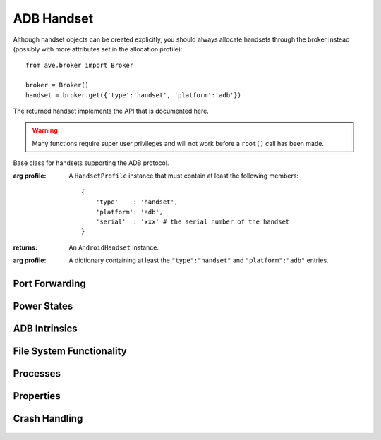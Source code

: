 ADB Handset
===========

Although handset objects can be created explicitly, you should always allocate
handsets through the broker instead (possibly with more attributes set in the
allocation profile)::

    from ave.broker import Broker

    broker = Broker()
    handset = broker.get({'type':'handset', 'platform':'adb'})

The returned handset implements the API that is documented here.

.. Warning:: Many functions require super user privileges and will not work
    before a ``root()`` call has been made.

.. class:: ave.handset.adb_handset.AdbHandset(profile)

    Base class for handsets supporting the ADB protocol.

    :arg profile: A ``HandsetProfile`` instance that must contain at least
        the following members::

            {
                'type'    : 'handset',
                'platform': 'adb',
                'serial'  : 'xxx' # the serial number of the handset
            }

    :returns: An ``AndroidHandset`` instance.
    :arg profile: A dictionary containing at least the ``"type":"handset"`` and
        ``"platform":"adb"`` entries.

    .. method:: get_profile()

        Get the profile that the handset was allocated against. This method is
        intended for AVE internal usage and not recommended for regular users.
        This profile is not updated when the handset's state changes,
        e.g. rebooting does not affect this profile's power_state value.

        :returns: A dictionary.
    .. method:: get_workstation()

        Get the workstation to which the handset is connected.

        :returns: the handset's workstation name
        :raises Exception: If an error occurs.



Port Forwarding
---------------

    .. method:: open_forwarded_port(remote)

        Set up an ADB port forwarding rule.

        :arg remote: An ADB port forwarding expression. E.g. ``"tcp:2001"``
            would create a rule that forwards connections to TCP port 2001 on
            the handset. See ADB documentation for details.
        :returns: An identifying token that may be used as input to functions
            that manipulate or query the state of the forwarded port. The token
            is formatted as ``"tcp:<int>"`` where <int> is the randomized port
            number used on the PC to forward connections.

    .. method:: close_forwarded_port(entry)

        Tear down an ADB port forwarding rule.

        :arg entry: A token returned by ``open_forwarded_port()``.

    .. method:: list_forwarded_ports(all_adb=False)

        List all port forwarding rules.

        :arg all_adb: If set, return all forwarding rules for `all` handsets.
            Default behavior is to only list rules for the current handset.

Power States
------------

    .. method:: has_adb()

        Check if the handset is reachable via ``adb``.

        :returns: *True* or *False*.

    .. method:: boot_completed()

        Check if handset property sys.boot_completed has been set to "1".

        :returns: *True* or *False*.

    .. method:: get_power_state()

        Get the handset's current power state.

        Reachable power states::

            'offline',         # the handset is turned off or not connected
            'service',         # the handset is in service mode
            'enumeration',     # the handset's USB is set up and ready
            'adb',             # the handset is available via adb
            'boot_completed'   # the sys.boot_completed property is set to "1"

        :returns: The current power state.

    .. method:: wait_power_state(states, timeout=0)

        Wait for the handset to reach a desired power state.

        Reachable power states::

            'offline',         # the handset is turned off or not connected
            'service',         # the handset is in service mode
            'enumeration',     # the handset's USB is set up and ready
            'adb',             # the handset is available via adb
            'boot_completed'   # the sys.boot_completed property is set to "1"

        On a normal boot of a handset it will go through the power states in
        the following order::

            offline > enumeration > adb > boot_completed

        :arg states: A string or a list of strings, where the string(s) can be
            any of the reachable states listed above.
        :arg timeout:
            If timeout > 0, seconds before time out.
        :returns: The reached power state.
        :raises Exception: If an error occurs.

    .. method:: reboot(timeout=30)

        Reboot the handset.

        :arg timeout: Number of seconds to wait for the handset to go offline.
        :raises Timeout: If such occurs.
        :raises Exception: If an error occurs.

ADB Intrinsics
--------------

    .. method:: root()

        Restart ``adbd`` as root.

        The call will block until the device is available again.
        :raises Exception: If an error occurs.

    .. method:: remount()

        Remount the handset's system partition as writable.

        :returns: The output of the remount command.
        :raises Exception: If an error occurs.

File System Functionality
-------------------------

    .. method:: ls(path)

        List files in path on handset.

        :args path: The path to list files in.
        :returns: A list of files.
        :raises Exception: If an error occurs.

    .. method:: cat(target)

        Get the content of the file *target*.

        :arg target: The file to read.
        :returns: The content of the target file as a string.
        :raises Exception: If an error occurs.

    .. method:: rm(target, recursive=False)

        Remove file or directory from the handset.

        :arg target: The file or directory to remove.
        :arg recursive: If *True* files will be removed recursively, else not.
        :raises Exception: If an error occurs.

    .. method:: mv(src, dst)

        Move file(s) on the handset.

        :arg src: Source path.
        :arg dst: Destination path.
        :raises Exception: If an error occurs.

    .. method:: mkdir(target, parents=False)

        Create directory on handset.

        :arg target: The directory to create.
        :arg parents: If True create parent directories as needed and don't
            raise an exception if target already exists.
        :raises Exception: If an error occurs or the directory already exists.

    .. method:: chmod(permissions, target)

        Change permissions of a file on the handset.

        :arg permissions: Permissions to set on the file (e.g. "777").
        :arg target: The file to change permissions on.
        :raises Exception: If an error occurs.

    .. method:: path_exists(path, file_type=None)

        Check if path exists on handset. Optional: check file type of path.

        :arg path: Path on handset to check.
        :arg file_type: If given, verify that the file type of path is
            file_type. Valid values::

                'symlink', 'directory', 'file', 'executable'

        :returns: *True* if path exists (and file type is file_type, if that
            parameter was given), else False.
        :raises Exception: If an error occurs.

    .. method:: push(src, dst, timeout=0)

        Push file to the handset via adb.if the pushed source filename starts
        with 'tmp' then the method raises an exception: temp-files generated
        by the workspace are not possible to track after the test execution
        and thus the possibility to push these files to the handset has been
        restricted. In order to push a generated file, it must first be
        secured that the file can be resurrected during post mortem analysis.
        AVE offers two ways to do this: Either during write_tempfile() or
        with the specific workspace method promote(). Please refer to the
        API description for details.

        :arg src: The path on host to the source file.
        :arg dst: The destination on the handset.
        :arg timeout: Seconds before time out.
        :returns: The execution output.
        :raises Timeout: If such occurs.
        :raises Exception: If other error occurs.

    .. method:: pull(src, dst, timeout=0)

        Pull file from the handset via adb.

        :arg src: The source file(s) on the handset (wildcards allowed).
        :arg dst: The local destination path.
        :arg timeout: Seconds before time out.
        :returns: The execution output.
        :raises Timeout: If such occurs.
        :raises Exception: On other errors.

    .. method:: take_screenshot(dst, timeout=20)

        Take screenshot of the device via adb.

        :arg dst: The destination file of screenshot.
        :arg timeout: Seconds before time out.
        :returns: The execution output.
        :raises Timeout: If such occurs.
        :raises Exception: On other errors.

    .. method:: is_mounted(mount_point)

        Check if mount_point is mounted.

        :arg mount_point: Mount point as a string.
        :returns: *True* if mount_point is mounted, else *False*.
        :raises Exception: If an error occurs.

    .. method:: wait_mounted(sdcard, ext_card, timeout=30)

        Wait until sdcard and/or ext_card is mounted.

        :arg sdcard: If *True* wait for sdcard to be mounted.
        :arg ext_card: If *True* wait for ext_card to be mounted.
        :arg timeout: Seconds before time out.
        :raises Timeout: If such occured.

    .. method:: wait_for_path(path, file_type=None, timeout=0)

        Wait until path exists on handset. Optional: check file type of path.

        :arg path: Path on handset to check.
        :arg file_type: If given, verify that the file type of path is
            file_type. Valid values::

                'symlink', 'directory', 'file', 'executable'
        :arg timeout:
            If timeout > 0, seconds before time out.

        :raises Exception: If an error occurs.

Processes
---------

    .. method:: shell(args, timeout=0, bg=False)

        Execute an adb shell command.

        :arg args: A list or a string of arguments to be executed by adb shell
        :arg timeout: Timeout for the command. No timeout is set by default.
        :arg bg: specify the running mode, if True, run the command in background
        :returns: if the cmd run in background the return values are the new process
            id and the file descriptor of the new process's pseudoterminal,
            else is the Output from execution.
        :raises Timeout: If such occured.
        :raises Exception: On other errors.

        .. Note:: Detection of failure is hard with ADB because the exit code
            for an execution is not returned to the test host. ``shell()`` only
            checks for known error indications on stdout.

    .. method:: kill_background_cmd(pid, fd)

        Kill the cmd process now is running in background

        :arg pid: The id of the background process
        :arg fd: The file descriptor of the process's pseudoterminal
        :raises OSError: If cannot close fd
        :raises Exception: On other errors

    .. method:: ps(name=None, exact=False)

        Get all current procceses' id and name.

        :arg name: If given only return processes with matching name.
        :arg exact: If *True* only return processes with exact matching name.
        :returns: A list with dicts, e.g [{'pid':123,'name':'pid_name'},..]
        :raises Exception: If an error occurs.

Properties
----------

    .. method:: set_property(key, value)

        Set property and verify value.

        :arg key: The property name.
        :arg value: The new property value as a string.
        :raises Exception: If property was not set successfully.

    .. method:: get_property(key)

        Get the value of the given property.

        :arg key: The property name.
        :returns: The property's value.
        :raises Exception: If no value was found or an error occured.

    .. method:: get_product_name()

        Get the product name of the handset.

        :returns: The product name of the handset, or empty string if product
            name wasn't found.
        :raises Exception: If an error occurs.

    .. method:: get_build_label()

        Get the build label of the software on the handset.

        :returns: The build label of the software on the handset.
        :raises Exception: If the build label was not fetched successfully.

    .. method:: clear_property(key)

        Clear the value for the given property.

        :arg key: The property name.
        :raises Exception: If failed to clear property or an error occured.


   .. method:: get_sdk_version()

       Get the SDK version of the running platform.

       :returns: An integer denoting the version. E.g. ``23`` for Android M


Crash Handling
--------------

    .. method:: run_bugreport(directory)

        Execute 'bugreport' on handset. Create a file with the bugreport output
        in the given directory on the handset and return the file's full path.

        :arg directory: An existing directory on the handset where the file will
            be written.
        :returns: The full path on the handset to the created file.
        :raises Exception: If an error occurs.

    .. method:: force_dump(timeout=0)

        Force the handset to dump.

        :arg timeout: Secods before time out.
        :raises Timeout: If such occured.
        :raises Exception: On other errors.


    .. method::: disable_dm_verity(timeout=300, reboot=False)

        disable dm-verity checking on USERDEBUG builds

        :arg timeout: seconds waits for system reboot completed
        :arg reboot: whether reboot system or not after disable dm-verity
        :raises Exception: If an error occurs.

    .. method::: enable_dm_verity(timeout=300, reboot=False)

        re-enable dm-verity checking on USERDEBUG builds

        :arg timeout: seconds waits for system reboot completed
        :arg reboot: whether reboot system or not after enable dm-verity
        :raises Exception: If an error occurs.
